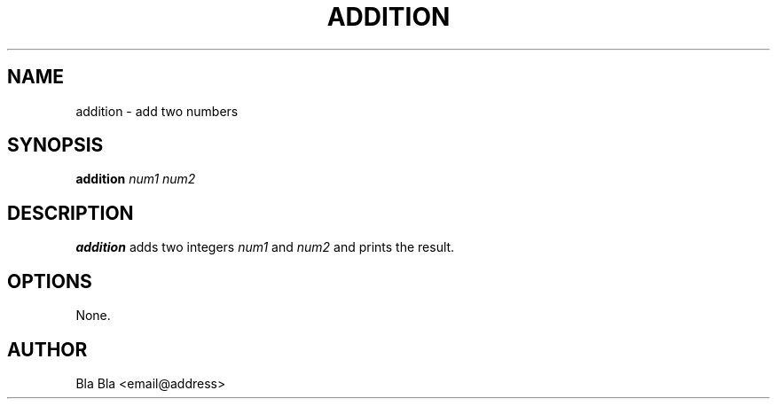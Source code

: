 .TH ADDITION 1 "October 2023" "addition 1.0" "User Commands"
.SH NAME
addition \- add two numbers

.SH SYNOPSIS
.B addition
.I num1 num2

.SH DESCRIPTION
.B addition
adds two integers
.I num1
and
.I num2
and prints the result.

.SH OPTIONS
None.

.SH AUTHOR
Bla Bla <email@address>